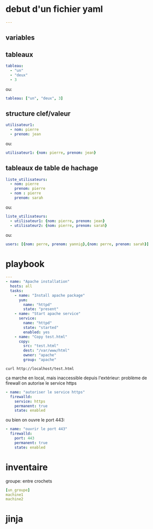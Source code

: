 * debut d'un fichier yaml
#+BEGIN_SRC yaml
---
#+END_SRC
** variables

** tableaux
#+BEGIN_SRC yaml
tableau:
  - "un"
  - "deux"
  - 3
#+END_SRC

ou:

#+BEGIN_SRC yaml
tableau: ["un", "deux", 3]
#+END_SRC

** structure clef/valeur
#+BEGIN_SRC yaml
utilisateur1:
  - nom: pierre
  - prenom: jean
#+END_SRC

ou:
#+BEGIN_SRC yaml
utilisateur1: {nom: pierre, prenom: jean}
#+END_SRC

** tableaux de table de hachage
#+BEGIN_SRC yaml
liste_utilisateurs:
  - nom: pierre
    prenom: pierre
  - nom : pierre
    prenom: sarah
#+END_SRC

ou:

#+BEGIN_SRC yaml
liste_utilisateurs:
  - utilisateur1: {nom: pierre, prenom: jean}
  - utilisateur2: {nom: pierre, prenom: sarah}
#+END_SRC

ou:
#+BEGIN_SRC yaml
users: [{nom: perre, prenom: yannig},{nom: perre, prenom: sarah}]
#+END_SRC

* playbook
#+BEGIN_SRC yaml
---
- name: "Apache installation"
  hosts: all
  tasks:
    - name: "Install apache package"
      yum:
        name: "httpd"
        state: "present"
    - name: "Start apache service"
      service:
        name: "httpd"
        state: "started"
        enabled: yes
    - name: "Copy test.html"
      copy:
        src: "test.html"
        dest: "/var/www/html"
        owner: "apache"
        group: "apache"

#+END_SRC

#+BEGIN_SRC shell
curl http://localhost/test.html
#+END_SRC

ça marche en local, mais inaccessible depuis l'extérieur: problème de firewall
on autorise le service https
#+BEGIN_SRC yaml
    - name: "autoriser le service https"
      firewalld:
        service: https
        permanent: true
        state: enabled
#+END_SRC

ou bien on ouvre le port 443:
#+BEGIN_SRC yaml
    - name: "ouvrir le port 443"
      firewalld:
        port: 443
        permanent: true
        state: enabled
#+END_SRC

* inventaire
groupe: entre crochets
#+BEGIN_SRC yaml
[un_groupe]
machine1
machine2
#+END_SRC


* jinja
